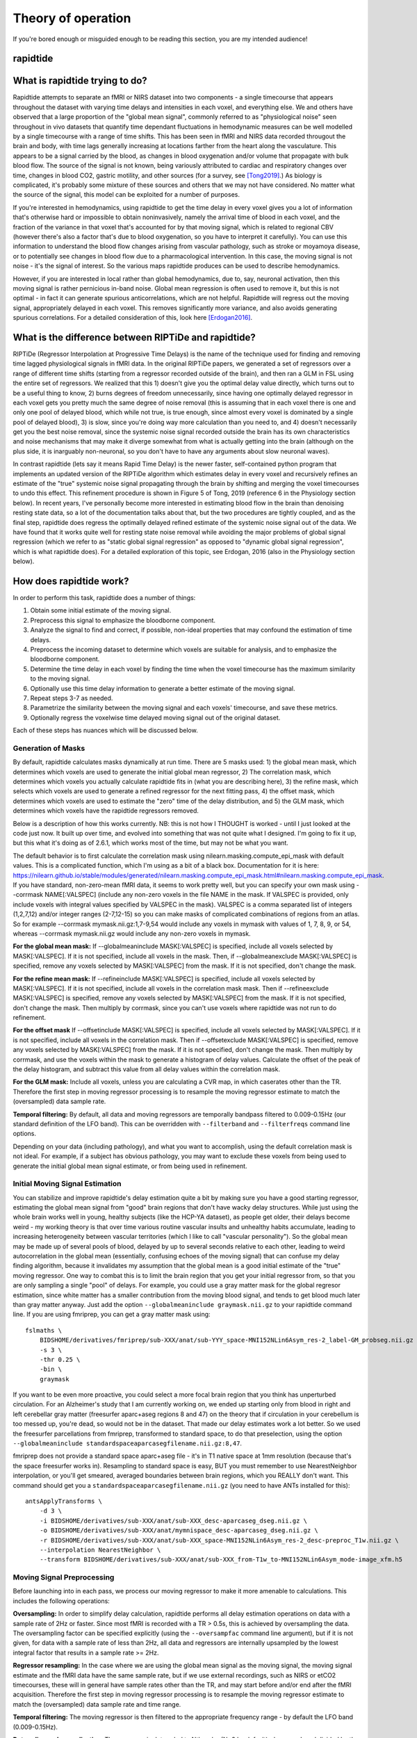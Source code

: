 ..
   Headings are organized in this manner:
   =====
   -----
   ^^^^^
   """""
   '''''

Theory of operation
-------------------
If you're bored enough or misguided enough to be reading this section, you are
my intended audience!

rapidtide
^^^^^^^^^

What is rapidtide trying to do?
^^^^^^^^^^^^^^^^^^^^^^^^^^^^^^^
Rapidtide attempts to separate an fMRI or NIRS dataset into two components - a
single timecourse that appears throughout the dataset with varying time delays
and intensities in each voxel, and  everything else.  We and others have
observed that a large proportion of the "global mean signal", commonly referred
to as "physiological noise" seen throughout in vivo datasets that quantify time
dependant fluctuations in hemodynamic measures can be well modelled by a single
timecourse with a range of time shifts.  This has been seen in fMRI and NIRS
data recorded througout the brain and body, with time lags generally increasing
at locations farther from the heart along the vasculature.  This appears to be a
signal carried by the blood, as changes in blood oxygenation and/or volume that
propagate with bulk blood flow.  The source of the signal is not known, being
variously attributed to cardiac and respiratory changes over time, changes in
blood CO2, gastric motility, and other sources (for a survey, see [Tong2019]_.)
As biology is complicated, it's probably some mixture of these sources and
others that we may not have considered. No matter what the source of the signal,
this model can be exploited for a number of purposes.

If you're interested in hemodynamics, using  rapidtide to get the time delay in
every voxel gives you a lot of information  that's otherwise hard or impossible
to obtain noninvasively, namely the arrival time of blood in each voxel, and the
fraction of the variance in that voxel  that's accounted for by that moving
signal, which is related to regional CBV (however there's also a factor that's
due to blood oxygenation, so you have  to interpret it carefully).  You can use
this information to understand the blood flow changes arising from vascular
pathology, such as  stroke or moyamoya disease, or to potentially see changes in
blood flow due to a pharmacological intervention. In this case, the moving
signal is not noise - it's the signal of interest.  So the various maps
rapidtide produces can be used to describe hemodynamics.

However, if you are interested in local rather than global hemodynamics,
due to, say, neuronal activation, then this moving signal is rather pernicious
in-band noise.  Global mean regression is often used to remove it, but this is
not optimal - in fact it can generate spurious anticorrelations, which are
not helpful.  Rapidtide will regress out the moving signal, appropriately
delayed in each voxel.  This removes significantly more variance, and also
avoids generating spurious correlations.  For a detailed consideration of this,
look here [Erdogan2016]_.


What is the difference between RIPTiDe and rapidtide?
^^^^^^^^^^^^^^^^^^^^^^^^^^^^^^^^^^^^^^^^^^^^^^^^^^^^^
RIPTiDe (Regressor Interpolation at Progressive Time Delays) is the name of
the technique used for finding and removing time lagged physiological signals
in fMRI data.  In the original RIPTiDe papers, we generated a
set of regressors over a range of different time shifts (starting from a regressor recorded
outside of the brain), and then ran a GLM in FSL using the entire set of regressors.
We realized that this 1) doesn't give you the optimal delay value directly,
which turns out to be a useful thing to know, 2) burns degrees of freedom
unnecessarily, since having one optimally delayed regressor in each voxel gets
you pretty much the same degree of noise removal (this is assuming that in each
voxel there is one and only one pool of delayed blood, which while not true,
is true enough, since almost every voxel is dominated by a single pool of
delayed blood), 3) is slow, since you're doing way more calculation than you
need to, and 4) doesn't necessarily get you the best noise removal, since
the systemic noise signal recorded outside the brain has its own characteristics
and noise mechanisms that may make it diverge somewhat from what is actually
getting into the brain (although on the plus side, it is inarguably non-neuronal, 
so you don't have to have any arguments about slow neuronal waves).

In contrast rapidtide (lets say it means Rapid Time Delay) is the newer faster,
self-contained python program that implements an updated version of the RIPTiDe
algorithm which estimates delay in every voxel and recursively refines an estimate
of the "true" systemic noise signal propagating through the brain by shifting and
merging the voxel timecourses to undo this effect. This refinement procedure is
shown in Figure 5 of Tong, 2019 (reference 6 in the Physiology section below). In recent
years, I've personally become more interested in estimating blood flow in the brain than
denoising resting state data, so a lot of the documentation talks about that, but the
two procedures are tightly coupled, and as the final step, rapidtide does regress
the optimally delayed refined estimate of the systemic noise signal out of the data.
We have found that it works quite well for resting state noise removal while avoiding
the major problems of global signal regression (which we refer to as "static global
signal regression" as opposed to "dynamic global signal regression", which is
what rapidtide does). For a detailed exploration of this topic, see Erdogan, 2016 (also 
in the Physiology section below).


How does rapidtide work?
^^^^^^^^^^^^^^^^^^^^^^^^
In order to perform this task, rapidtide does a number of things:

1. Obtain some initial estimate of the moving signal.
2. Preprocess this signal to emphasize the bloodborne component.
3. Analyze the signal to find and correct, if possible, non-ideal properties
   that may confound the estimation of time delays.
4. Preprocess the incoming dataset to determine which voxels are suitable for
   analysis, and to emphasize the bloodborne component.
5. Determine the time delay in each voxel by finding the time when the voxel
   timecourse has the maximum similarity to the moving signal.
6. Optionally use this time delay information to generate a better estimate of
   the moving signal.
7. Repeat steps 3-7 as needed.
8. Parametrize the similarity between the moving signal and each voxels'
   timecourse, and save these metrics.
9. Optionally regress the voxelwise time delayed moving signal out of the
   original dataset.

Each of these steps has nuances which will be discussed below.


Generation of Masks
"""""""""""""""""""
By default, rapidtide calculates masks dynamically at run time.  There
are 5 masks used: 1) the global mean mask, which determines which voxels
are used to generate the initial global mean regressor, 2) The
correlation mask, which determines which voxels you actually calculate
rapidtide fits in (what you are describing here), 3) the refine mask,
which selects which voxels are used to generate a refined regressor for
the next fitting pass, 4) the offset mask, which determines which voxels are 
used to estimate the "zero" time of the delay distribution, 
and 5) the GLM mask, which determines which
voxels have the rapidtide regressors removed.

Below is a description of how this works currently.  NB: this is not how
I THOUGHT is worked - until I just looked at the code just now.  It
built up over time, and evolved into something that was not quite what I
designed.  I'm going to fix it up, but this what it's doing as of 2.6.1,
which works most of the time, but may not be what you want.

The default behavior is to first calculate the correlation mask using
nilearn.masking.compute_epi_mask with default values.  This is a
complicated function, which I'm using as a bit of a black box.
Documentation for it is here:
https://nilearn.github.io/stable/modules/generated/nilearn.masking.compute_epi_mask.html#nilearn.masking.compute_epi_mask.  
If you have
standard, non-zero-mean fMRI data, it seems to work pretty well, but you
can specify your own mask using --corrmask NAME[:VALSPEC] (include any
non-zero voxels in the file NAME in the mask.  If VALSPEC is provided, only
include voxels with integral values specified by VALSPEC in the mask).
VALSPEC is a comma separated list of integers (1,2,7,12) and/or integer
ranges (2-7,12-15) so you can make masks of complicated combinations of
regions from an atlas.  So for example --corrmask mymask.nii.gz:1,7-9,54
would include any voxels in mymask with values of 1, 7, 8, 9, or 54,
whereas --corrmask mymask.nii.gz would include any non-zero voxels in
mymask.

**For the global mean mask:**
If --globalmeaninclude MASK[:VALSPEC] is specified, include all voxels
selected by MASK[:VALSPEC].  If it is not specified, include all voxels
in the mask.  Then, if --globalmeanexclude MASK[:VALSPEC] is specified,
remove any voxels selected by MASK[:VALSPEC] from the mask.  If it is
not specified, don't change the mask.

**For the refine mean mask:**
If --refineinclude MASK[:VALSPEC] is specified, include all voxels
selected by MASK[:VALSPEC].  If it is not specified, include all voxels
in the correlation mask mask.  Then if --refineexclude MASK[:VALSPEC] is specified,
remove any voxels selected by MASK[:VALSPEC] from the mask.  If it is
not specified, don't change the mask.  Then multiply by corrmask, since
you can't use voxels where rapidtide was not run to do refinement.

**For the offset mask**
If --offsetinclude MASK[:VALSPEC] is specified, include all voxels
selected by MASK[:VALSPEC].  If it is not specified, include all voxels
in the correlation mask.  Then if --offsetexclude MASK[:VALSPEC] is specified,
remove any voxels selected by MASK[:VALSPEC] from the mask.  If it is
not specified, don't change the mask.  Then multiply by corrmask, and use the voxels within
the mask to generate a histogram of delay values.  Calculate the offset of the peak of the delay histogram,
and subtract this value from all delay values within the correlation mask.

**For the GLM mask:**
Include all voxels, unless you are calculating a CVR map, in which caserates other than the TR. Therefore
the first step in moving regressor processing is to resample the moving regressor estimate to match the (oversampled)
data sample rate.

**Temporal filtering:**  By default, all data and moving regressors are temporally bandpass filtered to 0.009-0.15Hz
(our standard definition of the LFO band).  This can be overridden with ``--filterband`` and ``--filterfreqs`` command line
options.

Depending on your data (including pathology), and what you want to accomplish, using the default correlation
mask is not ideal.  For example, if a subject has obvious pathology, you may want to exclude these voxels
from being used to generate the initial global mean signal estimate, or from being used in refinement.


Initial Moving Signal Estimation
""""""""""""""""""""""""""""""""
You can stabilize and improve rapidtide's delay estimation quite a bit by making sure you have a good starting
regressor, estimating the global mean signal from "good" brain regions that don't have wacky delay structures.
While just using the whole brain works well in young, healthy subjects (like the HCP-YA dataset), as people get older,
their delays become weird - my working theory is that over time various routine vascular insults and unhealthy habits
accumulate, leading to increasing heterogeneity between vascular territories (which I like to call "vascular
personality"). So the global mean may be made up of several pools of blood, delayed by up to several seconds
relative to each other, leading to weird autocorrelation in the global mean (essentially, confusing echoes of the
moving signal) that can confuse my delay finding algorithm, because it
invalidates my assumption that the global mean is a good initial estimate of the "true" moving regressor.
One way to combat this is to limit the brain region that you get your initial regressor from, so that you are only
sampling a single "pool" of delays. For example, you
could use a gray matter mask for the global regresor estimation, since white matter has a smaller contribution from
the moving blood signal, and tends to get blood much later than gray matter anyway.  Just add the option
``--globalmeaninclude graymask.nii.gz`` to your rapidtide command line.  If you are using
fmriprep, you can get a gray matter mask using:

::

  fslmaths \
      BIDSHOME/derivatives/fmriprep/sub-XXX/anat/sub-YYY_space-MNI152NLin6Asym_res-2_label-GM_probseg.nii.gz \
      -s 3 \
      -thr 0.25 \
      -bin \
      graymask

If you want to be even more proactive, you could select a more focal brain region that you think has unperturbed circulation.
For an Alzheimer's study that I am currently working on, we ended up starting only from blood in right and
left cerebellar gray matter (freesurfer aparc+aseg regions 8 and 47) on the theory that if circulation in your cerebellum
is too messed up, you're dead, so would not be in the dataset. That made our delay estimates work a lot better.
So we used the freesurfer parcellations from fmriprep, transformed to standard space, to do that
preselection, using the option ``--globalmeaninclude standardspaceaparcasegfilename.nii.gz:8,47``.

fmriprep does not provide a standard space aparc+aseg file - it's in T1 native space at 1mm resolution
(because that's the space freesurfer works in).  Resampling to standard space is easy, BUT you must
remember to use NearestNeighbor
interpolation, or you'll get smeared, averaged boundaries between brain regions, which you REALLY don't want.
This command should get you a ``standardspaceaparcasegfilename.nii.gz`` (you need to have ANTs installed for this):

::

  antsApplyTransforms \
      -d 3 \
      -i BIDSHOME/derivatives/sub-XXX/anat/sub-XXX_desc-aparcaseg_dseg.nii.gz \
      -o BIDSHOME/derivatives/sub-XXX/anat/mymnispace_desc-aparcaseg_dseg.nii.gz \
      -r BIDSHOME/derivatives/sub-XXX/anat/sub-XXX_space-MNI152NLin6Asym_res-2_desc-preproc_T1w.nii.gz \
      --interpolation NearestNeighbor \
      --transform BIDSHOME/derivatives/sub-XXX/anat/sub-XXX_from-T1w_to-MNI152NLin6Asym_mode-image_xfm.h5


Moving Signal Preprocessing
"""""""""""""""""""""""""""
Before launching into in each pass, we process our moving regressor to make it more amenable to calculations.
This includes the following operations:

**Oversampling:**  In order to simplify delay calculation, rapidtide performs all delay estimation operations
on data with a sample rate of 2Hz or faster.  Since most fMRI is recorded with a TR > 0.5s, this is achieved by
oversampling the data.  The oversampling factor can be specified explicitly 
(using the ``--oversampfac`` command line argument), but if it is
not given, for data with a sample rate of less than 2Hz, all data and regressors
are internally upsampled by the lowest
integral factor that results in a sample rate >= 2Hz.

**Regressor resampling:** In the case where we are using the global mean signal 
as the moving signal, the moving signal estimate and the fMRI data have 
the same sample rate, but if we use external
recordings, such as NIRS or etCO2 timecourses, these will in general have sample
rates other than the TR, and may start before and/or end after the fMRI acquisition.
Therefore the first step in moving regressor processing
is to resample the moving regressor estimate to match the (oversampled)
data sample rate and time range.

**Temporal filtering:** The moving regressor is then filtered to the appropriate frequency range - by default the
LFO band (0.009-0.15Hz).

**Detrending and normalization:** The regressor is detrended to Nth order (N=3 by default), demeaned, and divided
by the standard deviation over time.

Moving Signal Massaging
"""""""""""""""""""""""
Because the moving signal is "noise", we can't select or specify its properties, and sometimes the sLFO signal
you end up with is problematic for one reason or another.  Rapidtide attempts to correct, where possible,
problems in the moving signal that will impair proper delay estimation.  Again, if you're just doing
signal denoising, these are not that important to you.

**Pseudoperiodicity:**  The first potential problem in the sLFO regressor is
pseudoperiodicity.  From time to time, signal energy in the 0.009-0.15 Hz
band will be strongly concentrated in one or more spectral peaks.
This can be completely random, or it can arise due to some pathological or
congenital condition that affects circulation. It seems
for the most part to be purely by chance, as you occasionally see it
when looking at multiple runs in the same subject, where one run is
pseudoperiodic while the rest are not. The effect of this is to cause
the crosscorrelation between the probe signal and voxel timecourses to
have more than one strong correlation peak.  This means that in the
presence of noise, or extreme spectral concentration of the sLFO, the
wrong crosscorrelation peak can appear larger, leading to an incorrect
delay estimation.  This is particularly problematic if the pseudoperiod
is shorter than the reciprocal of the search window (for example, if the
search window for correlation peaks is between -5 and +5 seconds, and
the sLFO has a strong spectral component at 0.1Hz or higher, more than
one correlation peak will occur within the search window).  As the width
of the search range increases, the spectral range of potentially
confounding spectral peaks covers more of the sLFO frequency band.

**Implications of pseudoperiodicity:** The extent to which
pseudoperiodicity is a problem depends on the application.  In the case
of noise removal, where the goal is to remove the global sLFO signal,
and leave the local or networked neuronal signal variance, it turns out
not to be much of a problem at all.  If the sLFO signal in a given voxel
is sufficiently periodic that that the correctly delayed signal is
indistinguishable from the signal one or more periods away, then it
doesn’t matter which signal is removed – the resulting denoised signal
is the same.  As the Host in Westworld asked - "Well if you can't tell, does it matter?"
In this case, no.  Sadly, for those of you care more about hemodynamics than neuronal
activation (raises hand), this is NOT ok, and we have to figure out how to deal with it.

**Mitigation of pseudoperiodicity:** While we continue to work on fully
resolving this issue, we have a number of hackish ways of dealing with this.
First of all, spectral analysis of the sLFO signal allows us to
determine if the signal may be problematic.  Rapidtide checks the
autocorrelation function of the sLFO signal for large sidelobes with
periods within the delay search window and issues a warning when these
signals are present.  Then after delay maps are calculated, they are
processed with an iterative despeckling process analogous to phase
unwrapping.  The delay of each voxel is compared to the median delay of
its neighbors.  If the voxel delay differs by the period of an
identified problematic sidelobe, the delay is switched to the “correct”
value, and refit.  This procedure greatly attenuates, but does not
completely solve, the problem of bad sidelobes.  A more general solution
to the problem of non-uniform spectra will likely improve the
correction.

**Correlation weighting:** Another method I've recently implemented is "regressor weighting" the correlation
function - since we do correlation in the spectral domain, you can normalize the
power spectrum magnitude by the power spectrum of the sLFO regressor - this deemphasizes
spectral peaks.  It helps, but it's not a magic wand.

**Echo cancellation:**  One thing that I keep thinking about is that in the case of pathology causing disparate
delay pools, we are essentially looking at an echo cancellation problem.  We have a driving signal, and it is
corrupted by delayed copies of itself being added in.  This is a problem that Bell Labs solved in the 60s or 70s (well
digitally - I think analog echo cancellation existed long before that).  It seems like I should be able to dust off
some audio library somewhere that would fix this right up, but I haven't found anything yet.  Any bored audio engineers
looking to get involved in a FOSS neuroimaging project :-) ?

Most of the options languishing in the "experimental" group of command line options are partially implemented versions
of various regressor fixes.

Dataset Preprocessing
"""""""""""""""""""""
Prior to processing, I do a few things to the fMRI dataset:

**Spatial filtering:**  While the moving signal can contribute up to 50% of the low frequency variance in gray matter
voxels, it's often MUCH less than that, especially in white matter.  So anything you can do to boost your SNR is a plus.
Spatial filtering works for that - for the most part, the delay time varies quite smoothly over space, since capillary
blood (to which we are most sensitive) moves in a pretty orderly fashion.  Even a small amount of smoothing is
sufficient to boost the quality of the delay maps a lot.  A Gaussian kernel with a radius of ~1/2 the average voxel
dimension in all three axes turns out to be pretty good.  Use ``--spatialfilt SIGMA`` to set the filtering.  Set
SIGMA to -1 to have it set automatically as described above (default), or set SIGMA to the kernel size in mm.
SIGMA=0 turns spatial filtering off.

**Mask, trim to size and reshape:**  Select only the voxels and timpoints that are going to be processed, as
specified by the spatial masks, and the ``--numskip`` and ``--timerange`` options, and reformat the remaining data
into a voxel by time array.  This simplifies all of the subsequent processing.  Spatial filtering (done previously)
and despeckling (managed by mapping lag data back to x, y, z space to check against neighbors)
are the only operations that require us to know the spatial relationship between voxels.

Time delay determination
""""""""""""""""""""""""
This is the core of the program, that actually does the delay determination.  It's currently divided into two parts -
calculation of a time dependant similarity function between the sLFO regressor and each voxel, and then a fitting
step to find the time delay and strength of association between the two.

Types of similarity function
````````````````````````````

Generating a Better Moving Signal Estimate
""""""""""""""""""""""""""""""""""""""""""


Lather, Rinse, Repeat
"""""""""""""""""""""


Save Useful Parameters
""""""""""""""""""""""


Regress Out the Moving Signal
"""""""""""""""""""""""""""""

References
""""""""""

.. [Tong2019] Tong, Y., Hocke, L.M., and Frederick, B.B., Low Frequency
   Systemic Hemodynamic "Noise" in Resting State BOLD fMRI: Characteristics,
   Causes, Implications, Mitigation Strategies, and Applications.
   Front Neurosci, 2019. 13: p. 787.
   \| http://dx.doi.org/10.3389/fnins.2019.00787


.. [Erdogan2016] Erdoğan S, Tong Y, Hocke L, Lindsey K, Frederick B. Correcting
   resting state fMRI-BOLD signals for blood arrival time enhances
   functional connectivity analysis. Front. Hum. Neurosci., 28 June 2016
   \| http://dx.doi.org/10.3389/fnhum.2016.00311
